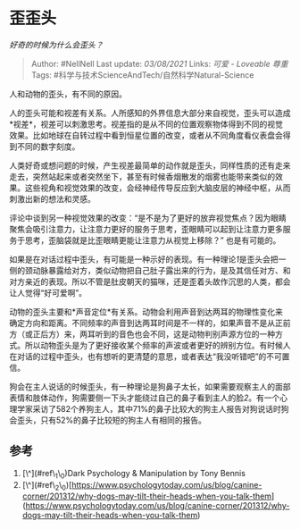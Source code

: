 * 歪歪头
  :PROPERTIES:
  :CUSTOM_ID: 歪歪头
  :END:

/好奇的时候为什么会歪头？/

#+BEGIN_QUOTE
  Author: #NellNell Last update: /03/08/2021/ Links: [[可爱 - Loveable]]
  [[尊重]] Tags: #科学与技术ScienceAndTech/自然科学Natural-Science
#+END_QUOTE

人和动物的歪头，有不同的原因。

人的歪头可能和视差有关系。人所感知的外界信息大部分来自视觉，歪头可以造成*视差*，视差可以刺激思考。视差指的是从不同的位置观察物体得到不同的视觉效果。比如地球在自转过程中看到恒星位置的改变，或者从不同角度看仪表盘会得到不同的数字刻度。

人类好奇或想问题的时候，产生视差最简单的动作就是歪头，同样性质的还有走来走去，突然站起来或者突然坐下，甚至有时候香烟散发的烟雾也能带来类似的效果。这些视角和视觉效果的改变，会经神经传导反应到大脑皮层的神经中枢，从而刺激出新的想法和灵感。

评论中谈到另一种视觉效果的改变：“是不是为了更好的放弃视觉焦点？因为眼睛聚焦会吸引注意力，让注意力更好的服务于思考，歪眼睛可以起到让注意力更多服务于思考，歪脑袋就是比歪眼睛更能让注意力从视觉上移除？”
也是有可能的。

如果是在对话过程中歪头，有可能是一种示好的表现。有一种理论[[ref_1][1]]是歪头会把一侧的颈动脉暴露给对方，类似动物把自己肚子露出来的行为，是及其信任对方、和对方亲近的表现。所以不管是肚皮朝天的猫咪，还是歪着头故作沉思的人类，都会让人觉得“好可爱啊”。

动物的歪头主要和*声音定位*有关系。动物会利用声音到达两耳的物理性变化来确定方向和距离。不同频率的声音到达两耳时间是不一样的，如果声音不是从正前方（或正后方）来，两耳听到的音色也会不同，这是动物判别声源方位的一种方式。所以动物歪头是为了更好接收某个频率的声波或者更好的辨别方位。有时候人在对话的过程中歪头，也有想听的更清楚的意思，或者表达“我没听错吧”的不可置信。

狗会在主人说话的时候歪头，有一种理论是狗鼻子太长，如果需要观察主人的面部表情和肢体动作，狗需要侧一下头才能绕过自己的鼻子看到主人的脸[[ref_2][2]]。有一个心理学家采访了582个养狗主人，其中71%的鼻子比较大的狗主人报告对狗说话时狗会歪头，只有52%的鼻子比较短的狗主人有相同的报告。

** 参考
   :PROPERTIES:
   :CUSTOM_ID: 参考
   :END:

1. [\^](#ref\_1\_0)Dark Psychology & Manipulation by Tony Bennis
2. [\^](#ref\_2\_0)[https://www.psychologytoday.com/us/blog/canine-corner/201312/why-dogs-may-tilt-their-heads-when-you-talk-them](https://www.psychologytoday.com/us/blog/canine-corner/201312/why-dogs-may-tilt-their-heads-when-you-talk-them)
